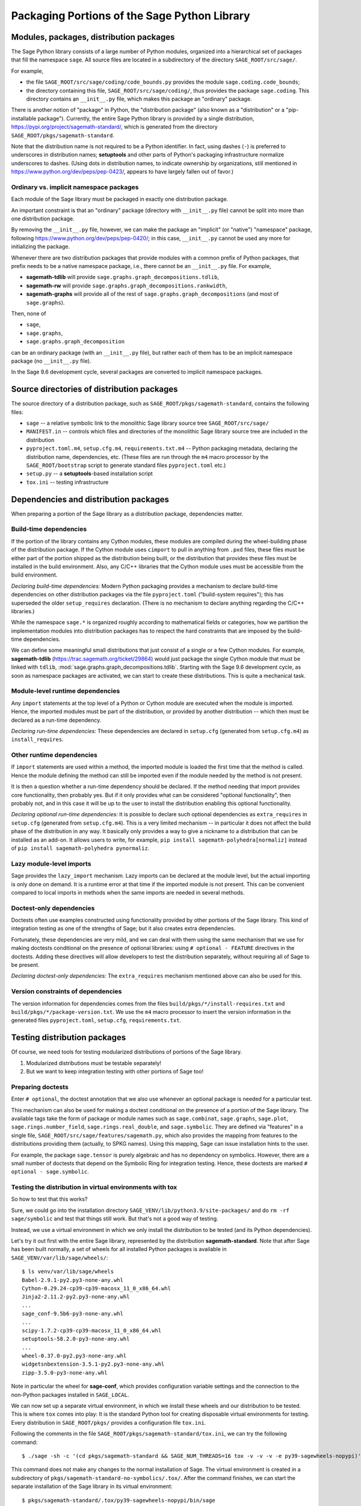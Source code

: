 
.. _chapter-modularization:

===============================================
 Packaging Portions of the Sage Python Library
===============================================


Modules, packages, distribution packages
========================================

The Sage Python library consists of a large number of Python modules,
organized into a hierarchical set of packages that fill the namespace
``sage``.  All source files are located in a subdirectory of the
directory ``SAGE_ROOT/src/sage/``.

For example,

- the file ``SAGE_ROOT/src/sage/coding/code_bounds.py`` provides the
  module ``sage.coding.code_bounds``;

- the directory containing this file, ``SAGE_ROOT/src/sage/coding/``,
  thus provides the package ``sage.coding``.  This directory contains
  an ``__init__.py`` file, which makes this package an "ordinary"
  package.

There is another notion of "package" in Python, the "distribution
package" (also known as a "distribution" or a "pip-installable
package").  Currently, the entire Sage Python library is provided by a
single distribution, https://pypi.org/project/sagemath-standard/,
which is generated from the directory
``SAGE_ROOT/pkgs/sagemath-standard``.

Note that the distribution name is not required to be a Python
identifier. In fact, using dashes (``-``) is preferred to underscores in
distribution names; **setuptools** and other parts of Python's packaging
infrastructure normalize underscores to dashes. (Using dots in
distribution names, to indicate ownership by organizations, still
mentioned in https://www.python.org/dev/peps/pep-0423/, appears to
have largely fallen out of favor.)

Ordinary vs. implicit namespace packages
----------------------------------------

Each module of the Sage library must be packaged in exactly one
distribution package.

An important constraint is that an "ordinary" package (directory with
``__init__.py`` file) cannot be split into more than one distribution
package.

By removing the ``__init__.py`` file, however, we can make
the package an "implicit" (or "native") "namespace" package, following
https://www.python.org/dev/peps/pep-0420/; in this case,
``__init__.py`` cannot be used any more for initializing the package.

Whenever there are two distribution packages that provide modules with
a common prefix of Python packages, that prefix needs to be a native
namespace package, i.e., there cannot be an ``__init__.py`` file.
For example,

- **sagemath-tdlib** will provide ``sage.graphs.graph_decompositions.tdlib``,

- **sagemath-rw** will provide ``sage.graphs.graph_decompositions.rankwidth``,

- **sagemath-graphs** will provide all of the rest of
  ``sage.graphs.graph_decompositions`` (and most of ``sage.graphs``).

Then, none of

- ``sage``,

- ``sage.graphs``,

- ``sage.graphs.graph_decomposition``

can be an ordinary package (with an ``__init__.py`` file), but rather
each of them has to be an implicit namespace package (no
``__init__.py`` file).


In the Sage 9.6 development cycle, several packages are converted to
implicit namespace packages.



Source directories of distribution packages
===========================================

The source directory of a distribution package, such as
``SAGE_ROOT/pkgs/sagemath-standard``, contains the following files:

- ``sage`` -- a relative symbolic link to the monolithic Sage library
  source tree ``SAGE_ROOT/src/sage/``

- ``MANIFEST.in`` -- controls which files and directories of the
  monolithic Sage library source tree are included in the distribution

- ``pyproject.toml.m4``, ``setup.cfg.m4``, ``requirements.txt.m4`` --
  Python packaging metadata, declaring the distribution name, dependencies,
  etc.  (These files are run through the ``m4`` macro processor by the
  ``SAGE_ROOT/bootstrap`` script to generate standard files
  ``pyproject.toml`` etc.)

- ``setup.py`` -- a **setuptools**-based installation script

- ``tox.ini`` -- testing infrastructure


Dependencies and distribution packages
======================================

When preparing a portion of the Sage library as a distribution
package, dependencies matter.

Build-time dependencies
-----------------------

If the portion of the library contains any Cython modules, these
modules are compiled during the wheel-building phase of the
distribution package. If the Cython module uses ``cimport`` to pull in
anything from ``.pxd`` files, these files must be either part of the
portion shipped as the distribution being built, or the distribution
that provides these files must be installed in the build
environment. Also, any C/C++ libraries that the Cython module uses
must be accessible from the build environment.

*Declaring build-time dependencies:* Modern Python packaging provides a
mechanism to declare build-time dependencies on other distribution
packages via the file ``pyproject.toml`` ("build-system requires"); this
has superseded the older ``setup_requires`` declaration. (There is no
mechanism to declare anything regarding the C/C++ libraries.)

While the namespace ``sage.*`` is organized roughly according to
mathematical fields or categories, how we partition the implementation
modules into distribution packages has to respect the hard constraints
that are imposed by the build-time dependencies.

We can define some meaningful small distributions that just consist of
a single or a few Cython modules. For example, **sagemath-tdlib**
(https://trac.sagemath.org/ticket/29864) would just package the single
Cython module that must be linked with ``tdlib``,
:mod:`sage.graphs.graph_decompositions.tdlib`. Starting with the Sage
9.6 development cycle, as soon as namespace packages are activated, we
can start to create these distributions. This is quite a mechanical
task.

Module-level runtime dependencies
---------------------------------

Any ``import`` statements at the top level of a Python or Cython
module are executed when the module is imported. Hence, the imported
modules must be part of the distribution, or provided by another
distribution -- which then must be declared as a run-time dependency.

*Declaring run-time dependencies:* These dependencies are declared in
``setup.cfg`` (generated from ``setup.cfg.m4``) as ``install_requires``.

Other runtime dependencies
--------------------------

If ``import`` statements are used within a method, the imported module
is loaded the first time that the method is called. Hence the module
defining the method can still be imported even if the module needed by
the method is not present.

It is then a question whether a run-time dependency should be
declared. If the method needing that import provides core
functionality, then probably yes. But if it only provides what can be
considered "optional functionality", then probably not, and in this
case it will be up to the user to install the distribution enabling
this optional functionality.

*Declaring optional run-time dependencies:* It is possible to declare
such optional dependencies as ``extra_requires`` in ``setup.cfg``
(generated from ``setup.cfg.m4``).  This is a very limited mechanism
-- in particular it does not affect the build phase of the
distribution in any way. It basically only provides a way to give a
nickname to a distribution that can be installed as an add-on. It
allows users to write, for example, ``pip install
sagemath-polyhedra[normaliz]`` instead of ``pip install
sagemath-polyhedra pynormaliz``.

Lazy module-level imports
-------------------------

Sage provides the ``lazy_import`` mechanism. Lazy imports can be
declared at the module level, but the actual importing is only done on
demand. It is a runtime error at that time if the imported module is
not present. This can be convenient compared to local imports in
methods when the same imports are needed in several methods.

Doctest-only dependencies
-------------------------

Doctests often use examples constructed using functionality provided
by other portions of the Sage library.  This kind of integration
testing as one of the strengths of Sage; but it also creates extra
dependencies.

Fortunately, these dependencies are very mild, and we can deal with
them using the same mechanism that we use for making doctests
conditional on the presence of optional libraries: using ``# optional -
FEATURE`` directives in the doctests.  Adding these directives will
allow developers to test the distribution separately, without
requiring all of Sage to be present.

*Declaring doctest-only dependencies:* The ``extra_requires`` mechanism
mentioned above can also be used for this.


Version constraints of dependencies
-----------------------------------

The version information for dependencies comes from the files
``build/pkgs/*/install-requires.txt`` and
``build/pkgs/*/package-version.txt``.  We use the ``m4`` macro
processor to insert the version information in the generated files
``pyproject.toml``, ``setup.cfg``, ``requirements.txt``.


Testing distribution packages
=============================

Of course, we need tools for testing modularized distributions of
portions of the Sage library.

1. Modularized distributions must be testable separately!

2. But we want to keep integration testing with other portions of Sage too!

Preparing doctests
------------------

Enter ``# optional``, the doctest annotation that we also use whenever
an optional package is needed for a particular test.

This mechanism can also be used for making a doctest conditional on
the presence of a portion of the Sage library.  The available tags
take the form of package or module names such as ``sage.combinat``,
``sage.graphs``, ``sage.plot``, ``sage.rings.number_field``,
``sage.rings.real_double``, and ``sage.symbolic``.  They are defined
via "features" in a single file,
``SAGE_ROOT/src/sage/features/sagemath.py``, which also provides the
mapping from features to the distributions providing them (actually,
to SPKG names).  Using this mapping, Sage can issue installation hints
to the user.

For example, the package ``sage.tensor`` is purely algebraic and has
no dependency on symbolics. However, there are a small number of
doctests that depend on the Symbolic Ring for integration
testing. Hence, these doctests are marked ``# optional -
sage.symbolic``.

Testing the distribution in virtual environments with tox
---------------------------------------------------------

So how to test that this works?

Sure, we could go into the installation directory
``SAGE_VENV/lib/python3.9/site-packages/`` and do ``rm -rf
sage/symbolic`` and test that things still work. But that's not a good
way of testing.

Instead, we use a virtual environment in which we only install the
distribution to be tested (and its Python dependencies).

Let's try it out first with the entire Sage library, represented by
the distribution **sagemath-standard**.  Note that after Sage has been
built normally, a set of wheels for all installed Python packages is
available in ``SAGE_VENV/var/lib/sage/wheels/``::

  $ ls venv/var/lib/sage/wheels
  Babel-2.9.1-py2.py3-none-any.whl
  Cython-0.29.24-cp39-cp39-macosx_11_0_x86_64.whl
  Jinja2-2.11.2-py2.py3-none-any.whl
  ...
  sage_conf-9.5b6-py3-none-any.whl
  ...
  scipy-1.7.2-cp39-cp39-macosx_11_0_x86_64.whl
  setuptools-58.2.0-py3-none-any.whl
  ...
  wheel-0.37.0-py2.py3-none-any.whl
  widgetsnbextension-3.5.1-py2.py3-none-any.whl
  zipp-3.5.0-py3-none-any.whl

Note in particular the wheel for **sage-conf**, which provides
configuration variable settings and the connection to the non-Python
packages installed in ``SAGE_LOCAL``.

We can now set up a separate virtual environment, in which we install
these wheels and our distribution to be tested.  This is where ``tox``
comes into play: It is the standard Python tool for creating
disposable virtual environments for testing.  Every distribution in
``SAGE_ROOT/pkgs/`` provides a configuration file ``tox.ini``.

Following the comments in the file
``SAGE_ROOT/pkgs/sagemath-standard/tox.ini``, we can try the following
command::

  $ ./sage -sh -c '(cd pkgs/sagemath-standard && SAGE_NUM_THREADS=16 tox -v -v -v -e py39-sagewheels-nopypi)'

This command does not make any changes to the normal installation of
Sage. The virtual environment is created in a subdirectory of
``pkgs/sagemath-standard-no-symbolics/.tox/``. After the command
finishes, we can start the separate installation of the Sage library
in its virtual environment::

  $ pkgs/sagemath-standard/.tox/py39-sagewheels-nopypi/bin/sage

We can also run parts of the testsuite::

  $ pkgs/sagemath-standard/.tox/py39-sagewheels-nopypi/bin/sage -tp 4 src/sage/graphs/

The whole ``.tox`` directory can be safely deleted at any time.
